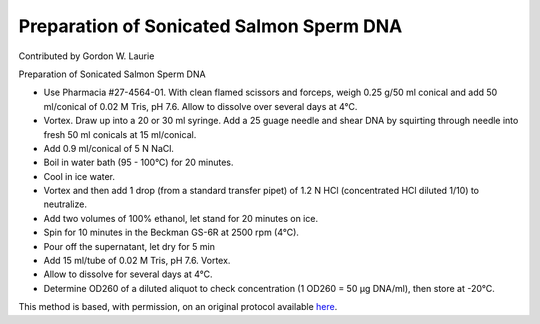 Preparation of Sonicated Salmon Sperm DNA
========================================================================================================

.. sectionauthor:: glaurie <>

Contributed by Gordon W. Laurie

Preparation of Sonicated Salmon Sperm DNA








- Use Pharmacia #27-4564-01.  With clean flamed scissors and forceps, weigh 0.25 g/50 ml conical and add 50 ml/conical of 0.02 M Tris, pH 7.6.  Allow to dissolve over several days at 4°C.


- Vortex. Draw up into a 20 or 30 ml syringe.  Add a 25 guage needle and shear DNA by squirting through needle into fresh 50 ml conicals at 15 ml/conical.  


- Add 0.9 ml/conical of 5 N NaCl.


- Boil in water bath (95 - 100°C) for 20 minutes.


- Cool in ice water.


- Vortex and then add 1 drop (from a standard transfer pipet) of 1.2 N HCl (concentrated HCl diluted 1/10) to neutralize.


- Add two volumes of 100% ethanol, let stand for 20 minutes on ice.


- Spin for 10 minutes in the Beckman GS-6R at 2500 rpm (4°C).


- Pour off the supernatant, let dry for 5 min


- Add 15 ml/tube of 0.02 M Tris, pH 7.6. Vortex.


- Allow to dissolve for several days at 4°C.  


- Determine OD260 of a diluted aliquot to check concentration (1 OD260 = 50 µg DNA/ml), then store at -20°C.







This method is based, with permission, on an original protocol available `here <http://people.virginia.edu/~gwl6s/home.html/Methods/Salmon.html>`_.
